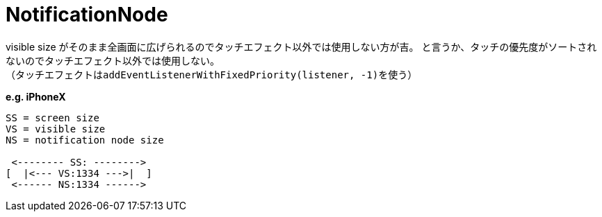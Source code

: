 = NotificationNode

visible size がそのまま全画面に広げられるのでタッチエフェクト以外では使用しない方が吉。
と言うか、タッチの優先度がソートされないのでタッチエフェクト以外では使用しない。 +
（タッチエフェクトは``addEventListenerWithFixedPriority(listener, -1)``を使う）

*e.g. iPhoneX*
[source]
----
SS = screen size
VS = visible size
NS = notification node size

 <-------- SS: -------->
[  |<--- VS:1334 --->|  ]
 <------ NS:1334 ------>
----
